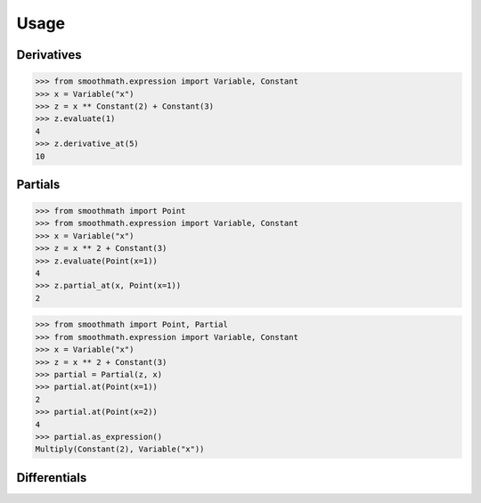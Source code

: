 Usage
=====

Derivatives
-----------

>>> from smoothmath.expression import Variable, Constant
>>> x = Variable("x")
>>> z = x ** Constant(2) + Constant(3)
>>> z.evaluate(1)
4
>>> z.derivative_at(5)
10


Partials
--------

>>> from smoothmath import Point
>>> from smoothmath.expression import Variable, Constant
>>> x = Variable("x")
>>> z = x ** 2 + Constant(3)
>>> z.evaluate(Point(x=1))
4
>>> z.partial_at(x, Point(x=1))
2


>>> from smoothmath import Point, Partial
>>> from smoothmath.expression import Variable, Constant
>>> x = Variable("x")
>>> z = x ** 2 + Constant(3)
>>> partial = Partial(z, x)
>>> partial.at(Point(x=1))
2
>>> partial.at(Point(x=2))
4
>>> partial.as_expression()
Multiply(Constant(2), Variable("x"))


Differentials
-------------
